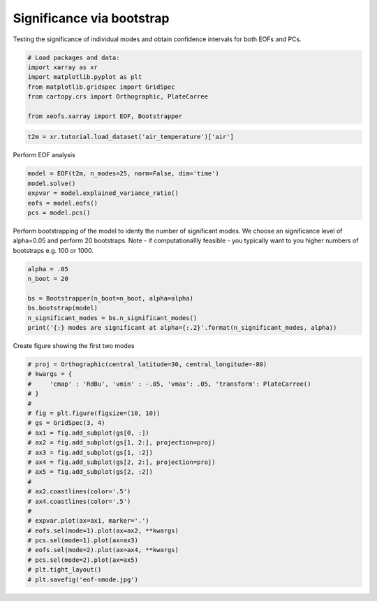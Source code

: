 
.. DO NOT EDIT.
.. THIS FILE WAS AUTOMATICALLY GENERATED BY SPHINX-GALLERY.
.. TO MAKE CHANGES, EDIT THE SOURCE PYTHON FILE:
.. "auto_examples/3significance/plot_bootstrap.py"
.. LINE NUMBERS ARE GIVEN BELOW.

.. only:: html

    .. note::
        :class: sphx-glr-download-link-note

        Click :ref:`here <sphx_glr_download_auto_examples_3significance_plot_bootstrap.py>`
        to download the full example code

.. rst-class:: sphx-glr-example-title

.. _sphx_glr_auto_examples_3significance_plot_bootstrap.py:


Significance via bootstrap
==========================

Testing the significance of individual modes and obtain confidence intervals
for both EOFs and PCs.

.. GENERATED FROM PYTHON SOURCE LINES 8-18

.. code-block:: default



    # Load packages and data:
    import xarray as xr
    import matplotlib.pyplot as plt
    from matplotlib.gridspec import GridSpec
    from cartopy.crs import Orthographic, PlateCarree

    from xeofs.xarray import EOF, Bootstrapper








.. GENERATED FROM PYTHON SOURCE LINES 19-22

.. code-block:: default


    t2m = xr.tutorial.load_dataset('air_temperature')['air']








.. GENERATED FROM PYTHON SOURCE LINES 23-24

Perform EOF analysis

.. GENERATED FROM PYTHON SOURCE LINES 24-32

.. code-block:: default


    model = EOF(t2m, n_modes=25, norm=False, dim='time')
    model.solve()
    expvar = model.explained_variance_ratio()
    eofs = model.eofs()
    pcs = model.pcs()









.. GENERATED FROM PYTHON SOURCE LINES 33-37

Perform bootstrapping of the model to identy the number of significant modes.
We choose an significance level of alpha=0.05 and perform 20 bootstraps.
Note - if computationallly feasible - you typically want to you higher
numbers of bootstraps e.g. 100 or 1000.

.. GENERATED FROM PYTHON SOURCE LINES 37-46

.. code-block:: default


    alpha = .05
    n_boot = 20

    bs = Bootstrapper(n_boot=n_boot, alpha=alpha)
    bs.bootstrap(model)
    n_significant_modes = bs.n_significant_modes()
    print('{:} modes are significant at alpha={:.2}'.format(n_significant_modes, alpha))





.. rst-class:: sphx-glr-script-out

 Out:

 .. code-block:: none

    Bootstrap:   0%|          | 0/20 [00:00<?, ?it/s]    Bootstrap:   5%|5         | 1/20 [00:00<00:06,  3.08it/s]    Bootstrap:  10%|#         | 2/20 [00:00<00:05,  3.10it/s]    Bootstrap:  15%|#5        | 3/20 [00:01<00:05,  2.94it/s]    Bootstrap:  20%|##        | 4/20 [00:01<00:05,  2.96it/s]    Bootstrap:  25%|##5       | 5/20 [00:01<00:04,  3.02it/s]    Bootstrap:  30%|###       | 6/20 [00:01<00:04,  3.00it/s]    Bootstrap:  35%|###5      | 7/20 [00:02<00:04,  2.97it/s]    Bootstrap:  40%|####      | 8/20 [00:02<00:04,  3.00it/s]    Bootstrap:  45%|####5     | 9/20 [00:03<00:03,  2.97it/s]    Bootstrap:  50%|#####     | 10/20 [00:03<00:03,  2.96it/s]    Bootstrap:  55%|#####5    | 11/20 [00:03<00:03,  2.97it/s]    Bootstrap:  60%|######    | 12/20 [00:04<00:02,  2.93it/s]    Bootstrap:  65%|######5   | 13/20 [00:04<00:02,  2.91it/s]    Bootstrap:  70%|#######   | 14/20 [00:04<00:02,  2.93it/s]    Bootstrap:  75%|#######5  | 15/20 [00:05<00:01,  2.92it/s]    Bootstrap:  80%|########  | 16/20 [00:05<00:01,  2.87it/s]    Bootstrap:  85%|########5 | 17/20 [00:05<00:01,  2.91it/s]    Bootstrap:  90%|######### | 18/20 [00:06<00:00,  2.88it/s]    Bootstrap:  95%|#########5| 19/20 [00:06<00:00,  2.83it/s]    Bootstrap: 100%|##########| 20/20 [00:06<00:00,  2.84it/s]    Bootstrap: 100%|##########| 20/20 [00:06<00:00,  2.93it/s]
    5 modes are significant at alpha=0.05




.. GENERATED FROM PYTHON SOURCE LINES 47-48

Create figure showing the first two modes

.. GENERATED FROM PYTHON SOURCE LINES 48-72

.. code-block:: default


    # proj = Orthographic(central_latitude=30, central_longitude=-80)
    # kwargs = {
    #     'cmap' : 'RdBu', 'vmin' : -.05, 'vmax': .05, 'transform': PlateCarree()
    # }
    #
    # fig = plt.figure(figsize=(10, 10))
    # gs = GridSpec(3, 4)
    # ax1 = fig.add_subplot(gs[0, :])
    # ax2 = fig.add_subplot(gs[1, 2:], projection=proj)
    # ax3 = fig.add_subplot(gs[1, :2])
    # ax4 = fig.add_subplot(gs[2, 2:], projection=proj)
    # ax5 = fig.add_subplot(gs[2, :2])
    #
    # ax2.coastlines(color='.5')
    # ax4.coastlines(color='.5')
    #
    # expvar.plot(ax=ax1, marker='.')
    # eofs.sel(mode=1).plot(ax=ax2, **kwargs)
    # pcs.sel(mode=1).plot(ax=ax3)
    # eofs.sel(mode=2).plot(ax=ax4, **kwargs)
    # pcs.sel(mode=2).plot(ax=ax5)
    # plt.tight_layout()
    # plt.savefig('eof-smode.jpg')








.. rst-class:: sphx-glr-timing

   **Total running time of the script:** ( 0 minutes  7.318 seconds)


.. _sphx_glr_download_auto_examples_3significance_plot_bootstrap.py:


.. only :: html

 .. container:: sphx-glr-footer
    :class: sphx-glr-footer-example



  .. container:: sphx-glr-download sphx-glr-download-python

     :download:`Download Python source code: plot_bootstrap.py <plot_bootstrap.py>`



  .. container:: sphx-glr-download sphx-glr-download-jupyter

     :download:`Download Jupyter notebook: plot_bootstrap.ipynb <plot_bootstrap.ipynb>`


.. only:: html

 .. rst-class:: sphx-glr-signature

    `Gallery generated by Sphinx-Gallery <https://sphinx-gallery.github.io>`_
